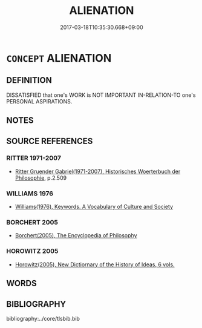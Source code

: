 # -*- mode: mandoku-tls-view -*-
#+TITLE: ALIENATION
#+DATE: 2017-03-18T10:35:30.668+09:00        
#+STARTUP: content
* =CONCEPT= ALIENATION
:PROPERTIES:
:CUSTOM_ID: uuid-cb289121-eb9a-4aa2-a895-ea320d3ea3a4
:TR_ZH: 異化
:END:
** DEFINITION

DISSATISFIED that one's WORK is NOT IMPORTANT IN-RELATION-TO one's PERSONAL ASPIRATIONS.

** NOTES

** SOURCE REFERENCES
*** RITTER 1971-2007
 - [[cite:RITTER-1971-2007][Ritter Gruender Gabriel(1971-2007), Historisches Woerterbuch der Philosophie]], p.2.509

*** WILLIAMS 1976
 - [[cite:WILLIAMS-1976][Williams(1976), Keywords.  A Vocabulary of Culture and Society]]
*** BORCHERT 2005
 - [[cite:BORCHERT-2005][Borchert(2005), The Encyclopedia of Philosophy]]
*** HOROWITZ 2005
 - [[cite:HOROWITZ-2005][Horowitz(2005), New Dictiornary of the History of Ideas, 6 vols.]]
** WORDS
   :PROPERTIES:
   :VISIBILITY: children
   :END:
** BIBLIOGRAPHY
bibliography:../core/tlsbib.bib
